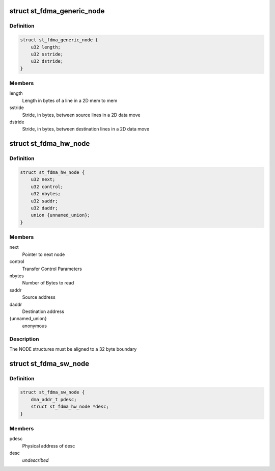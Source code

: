 .. -*- coding: utf-8; mode: rst -*-
.. src-file: drivers/dma/st_fdma.h

.. _`st_fdma_generic_node`:

struct st_fdma_generic_node
===========================

.. c:type:: struct st_fdma_generic_node

    Free running/paced generic node

.. _`st_fdma_generic_node.definition`:

Definition
----------

.. code-block:: c

    struct st_fdma_generic_node {
        u32 length;
        u32 sstride;
        u32 dstride;
    }

.. _`st_fdma_generic_node.members`:

Members
-------

length
    Length in bytes of a line in a 2D mem to mem

sstride
    Stride, in bytes, between source lines in a 2D data move

dstride
    Stride, in bytes, between destination lines in a 2D data move

.. _`st_fdma_hw_node`:

struct st_fdma_hw_node
======================

.. c:type:: struct st_fdma_hw_node

    Node structure used by fdma hw

.. _`st_fdma_hw_node.definition`:

Definition
----------

.. code-block:: c

    struct st_fdma_hw_node {
        u32 next;
        u32 control;
        u32 nbytes;
        u32 saddr;
        u32 daddr;
        union {unnamed_union};
    }

.. _`st_fdma_hw_node.members`:

Members
-------

next
    Pointer to next node

control
    Transfer Control Parameters

nbytes
    Number of Bytes to read

saddr
    Source address

daddr
    Destination address

{unnamed_union}
    anonymous


.. _`st_fdma_hw_node.description`:

Description
-----------

The NODE structures must be aligned to a 32 byte boundary

.. _`st_fdma_sw_node`:

struct st_fdma_sw_node
======================

.. c:type:: struct st_fdma_sw_node

    descriptor structure for link list

.. _`st_fdma_sw_node.definition`:

Definition
----------

.. code-block:: c

    struct st_fdma_sw_node {
        dma_addr_t pdesc;
        struct st_fdma_hw_node *desc;
    }

.. _`st_fdma_sw_node.members`:

Members
-------

pdesc
    Physical address of desc

desc
    *undescribed*

.. This file was automatic generated / don't edit.

